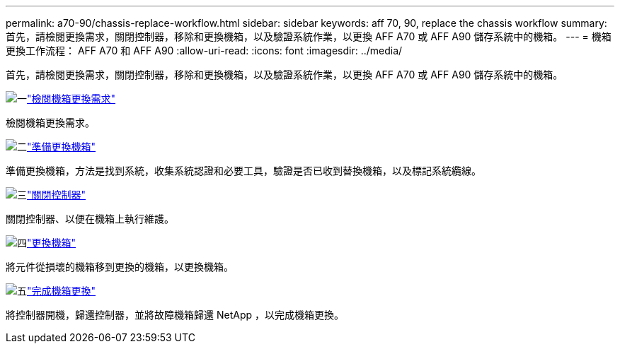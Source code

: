 ---
permalink: a70-90/chassis-replace-workflow.html 
sidebar: sidebar 
keywords: aff 70, 90, replace the chassis workflow 
summary: 首先，請檢閱更換需求，關閉控制器，移除和更換機箱，以及驗證系統作業，以更換 AFF A70 或 AFF A90 儲存系統中的機箱。 
---
= 機箱更換工作流程： AFF A70 和 AFF A90
:allow-uri-read: 
:icons: font
:imagesdir: ../media/


[role="lead"]
首先，請檢閱更換需求，關閉控制器，移除和更換機箱，以及驗證系統作業，以更換 AFF A70 或 AFF A90 儲存系統中的機箱。

.image:https://raw.githubusercontent.com/NetAppDocs/common/main/media/number-1.png["一"]link:chassis-replace-requirements.html["檢閱機箱更換需求"]
[role="quick-margin-para"]
檢閱機箱更換需求。

.image:https://raw.githubusercontent.com/NetAppDocs/common/main/media/number-2.png["二"]link:chassis-replace-prepare.html["準備更換機箱"]
[role="quick-margin-para"]
準備更換機箱，方法是找到系統，收集系統認證和必要工具，驗證是否已收到替換機箱，以及標記系統纜線。

.image:https://raw.githubusercontent.com/NetAppDocs/common/main/media/number-3.png["三"]link:chassis-replace-shutdown.html["關閉控制器"]
[role="quick-margin-para"]
關閉控制器、以便在機箱上執行維護。

.image:https://raw.githubusercontent.com/NetAppDocs/common/main/media/number-4.png["四"]link:chassis-replace-move-hardware.html["更換機箱"]
[role="quick-margin-para"]
將元件從損壞的機箱移到更換的機箱，以更換機箱。

.image:https://raw.githubusercontent.com/NetAppDocs/common/main/media/number-5.png["五"]link:chassis-replace-complete-system-restore-rma.html["完成機箱更換"]
[role="quick-margin-para"]
將控制器開機，歸還控制器，並將故障機箱歸還 NetApp ，以完成機箱更換。
